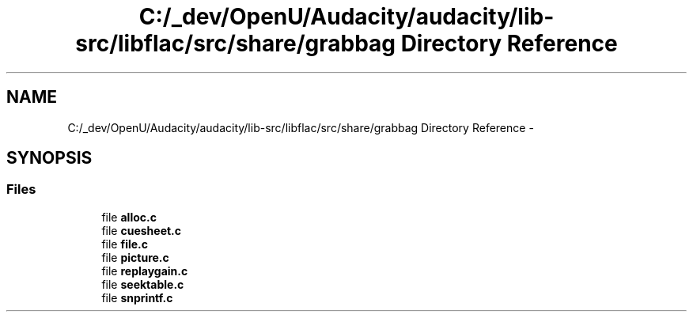 .TH "C:/_dev/OpenU/Audacity/audacity/lib-src/libflac/src/share/grabbag Directory Reference" 3 "Thu Apr 28 2016" "Audacity" \" -*- nroff -*-
.ad l
.nh
.SH NAME
C:/_dev/OpenU/Audacity/audacity/lib-src/libflac/src/share/grabbag Directory Reference \- 
.SH SYNOPSIS
.br
.PP
.SS "Files"

.in +1c
.ti -1c
.RI "file \fBalloc\&.c\fP"
.br
.ti -1c
.RI "file \fBcuesheet\&.c\fP"
.br
.ti -1c
.RI "file \fBfile\&.c\fP"
.br
.ti -1c
.RI "file \fBpicture\&.c\fP"
.br
.ti -1c
.RI "file \fBreplaygain\&.c\fP"
.br
.ti -1c
.RI "file \fBseektable\&.c\fP"
.br
.ti -1c
.RI "file \fBsnprintf\&.c\fP"
.br
.in -1c
